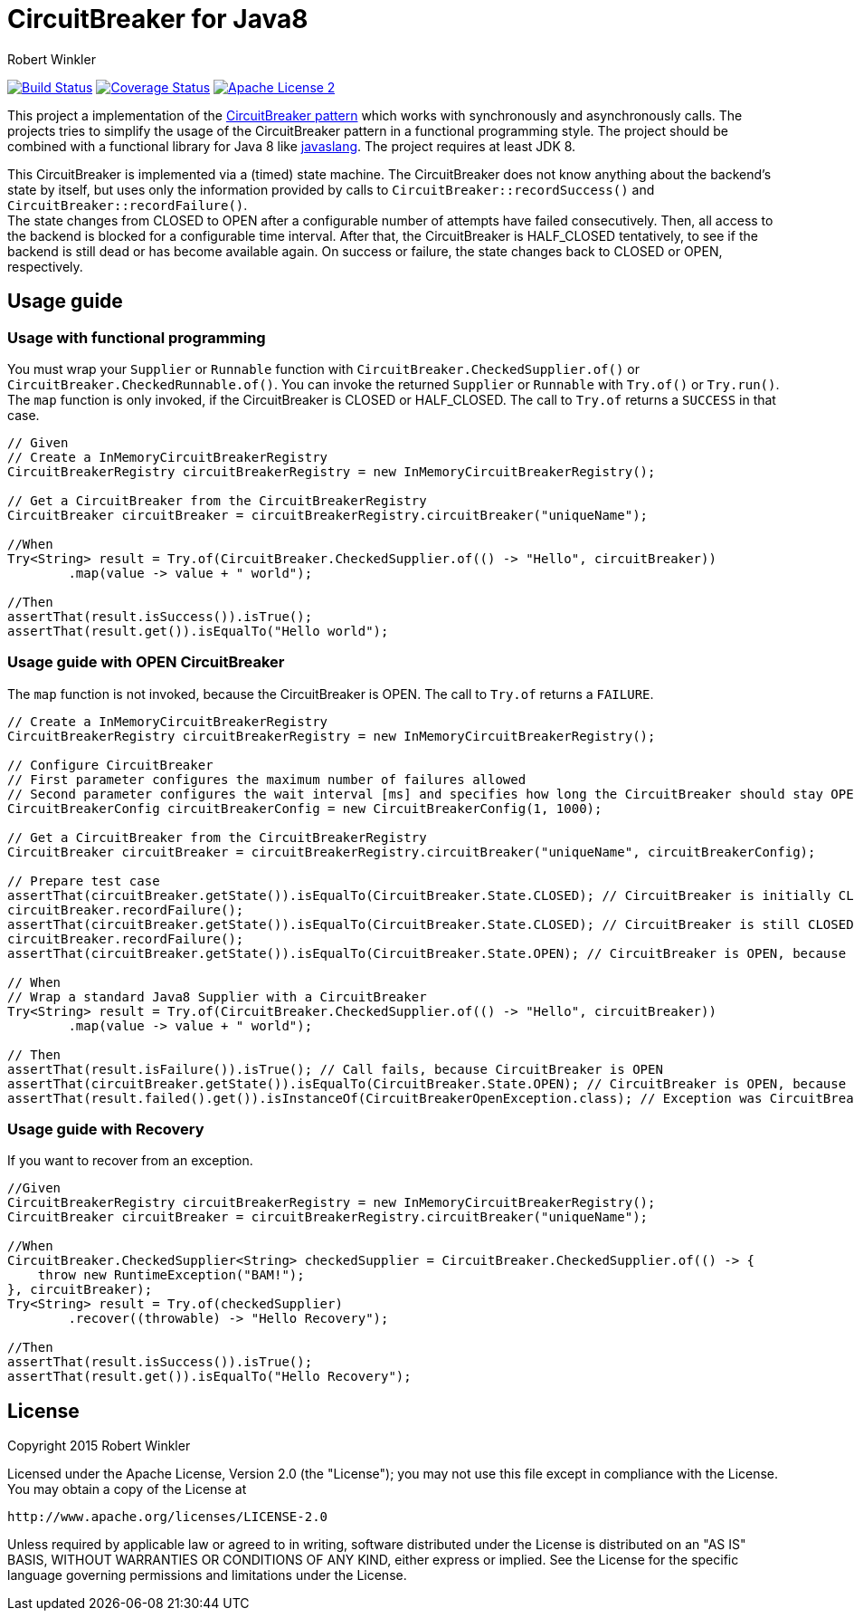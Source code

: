 = CircuitBreaker for Java8
:author: Robert Winkler
:version: 0.1.0
:hardbreaks:

image:https://travis-ci.org/RobWin/circuitbreaker-java8.svg?branch=master["Build Status", link="https://travis-ci.org/RobWin/circuitbreaker-java8"] image:https://coveralls.io/repos/RobWin/circuitbreaker-java8/badge.svg["Coverage Status", link="https://coveralls.io/r/RobWin/circuitbreaker-java8"] image:http://img.shields.io/badge/license-ASF2-blue.svg["Apache License 2", link="http://www.apache.org/licenses/LICENSE-2.0.txt"]

This project a implementation of the http://martinfowler.com/bliki/CircuitBreaker.html[CircuitBreaker pattern] which works with synchronously and asynchronously calls. The projects tries to simplify the usage of the CircuitBreaker pattern in a functional programming style. The project should be combined with a functional library for Java 8 like https://github.com/javaslang/javaslang[javaslang]. The project requires at least JDK 8.

This CircuitBreaker is implemented via a (timed) state machine. The CircuitBreaker does not know anything about the backend's state by itself, but uses only the information provided by calls to `CircuitBreaker::recordSuccess()` and `CircuitBreaker::recordFailure()`.
The state changes from CLOSED to OPEN after a configurable number of attempts have failed consecutively. Then, all access to the backend is blocked for a configurable time interval. After that, the CircuitBreaker is HALF_CLOSED tentatively, to see if the backend is still dead or has become available again. On success or failure, the state changes back to CLOSED or OPEN, respectively.

== Usage guide

=== Usage with functional programming

You must wrap your `Supplier` or `Runnable` function with `CircuitBreaker.CheckedSupplier.of()` or `CircuitBreaker.CheckedRunnable.of()`. You can invoke the returned `Supplier` or `Runnable` with `Try.of()` or `Try.run()`.
The `map` function is only invoked, if the CircuitBreaker is CLOSED or HALF_CLOSED. The call to `Try.of` returns a `SUCCESS` in that case.

[source,java]
----
// Given
// Create a InMemoryCircuitBreakerRegistry
CircuitBreakerRegistry circuitBreakerRegistry = new InMemoryCircuitBreakerRegistry();

// Get a CircuitBreaker from the CircuitBreakerRegistry
CircuitBreaker circuitBreaker = circuitBreakerRegistry.circuitBreaker("uniqueName");

//When
Try<String> result = Try.of(CircuitBreaker.CheckedSupplier.of(() -> "Hello", circuitBreaker))
        .map(value -> value + " world");

//Then
assertThat(result.isSuccess()).isTrue();
assertThat(result.get()).isEqualTo("Hello world");
----

=== Usage guide with OPEN CircuitBreaker

The `map` function is not invoked, because the CircuitBreaker is OPEN. The call to `Try.of` returns a `FAILURE`.

[source,java]
----
// Create a InMemoryCircuitBreakerRegistry
CircuitBreakerRegistry circuitBreakerRegistry = new InMemoryCircuitBreakerRegistry();

// Configure CircuitBreaker
// First parameter configures the maximum number of failures allowed
// Second parameter configures the wait interval [ms] and specifies how long the CircuitBreaker should stay OPEN
CircuitBreakerConfig circuitBreakerConfig = new CircuitBreakerConfig(1, 1000);

// Get a CircuitBreaker from the CircuitBreakerRegistry
CircuitBreaker circuitBreaker = circuitBreakerRegistry.circuitBreaker("uniqueName", circuitBreakerConfig);

// Prepare test case
assertThat(circuitBreaker.getState()).isEqualTo(CircuitBreaker.State.CLOSED); // CircuitBreaker is initially CLOSED
circuitBreaker.recordFailure();
assertThat(circuitBreaker.getState()).isEqualTo(CircuitBreaker.State.CLOSED); // CircuitBreaker is still CLOSED, because 1 failure is allowed
circuitBreaker.recordFailure();
assertThat(circuitBreaker.getState()).isEqualTo(CircuitBreaker.State.OPEN); // CircuitBreaker is OPEN, because maxFailures > 1

// When
// Wrap a standard Java8 Supplier with a CircuitBreaker
Try<String> result = Try.of(CircuitBreaker.CheckedSupplier.of(() -> "Hello", circuitBreaker))
        .map(value -> value + " world");

// Then
assertThat(result.isFailure()).isTrue(); // Call fails, because CircuitBreaker is OPEN
assertThat(circuitBreaker.getState()).isEqualTo(CircuitBreaker.State.OPEN); // CircuitBreaker is OPEN, because maxFailures > 1
assertThat(result.failed().get()).isInstanceOf(CircuitBreakerOpenException.class); // Exception was CircuitBreakerOpenException
----

=== Usage guide with Recovery

If you want to recover from an exception.

[source,java]
----
//Given
CircuitBreakerRegistry circuitBreakerRegistry = new InMemoryCircuitBreakerRegistry();
CircuitBreaker circuitBreaker = circuitBreakerRegistry.circuitBreaker("uniqueName");

//When
CircuitBreaker.CheckedSupplier<String> checkedSupplier = CircuitBreaker.CheckedSupplier.of(() -> {
    throw new RuntimeException("BAM!");
}, circuitBreaker);
Try<String> result = Try.of(checkedSupplier)
        .recover((throwable) -> "Hello Recovery");

//Then
assertThat(result.isSuccess()).isTrue();
assertThat(result.get()).isEqualTo("Hello Recovery");
----

== License

Copyright 2015 Robert Winkler

Licensed under the Apache License, Version 2.0 (the "License"); you may not use this file except in compliance with the License. You may obtain a copy of the License at

    http://www.apache.org/licenses/LICENSE-2.0

Unless required by applicable law or agreed to in writing, software distributed under the License is distributed on an "AS IS" BASIS, WITHOUT WARRANTIES OR CONDITIONS OF ANY KIND, either express or implied. See the License for the specific language governing permissions and limitations under the License.
